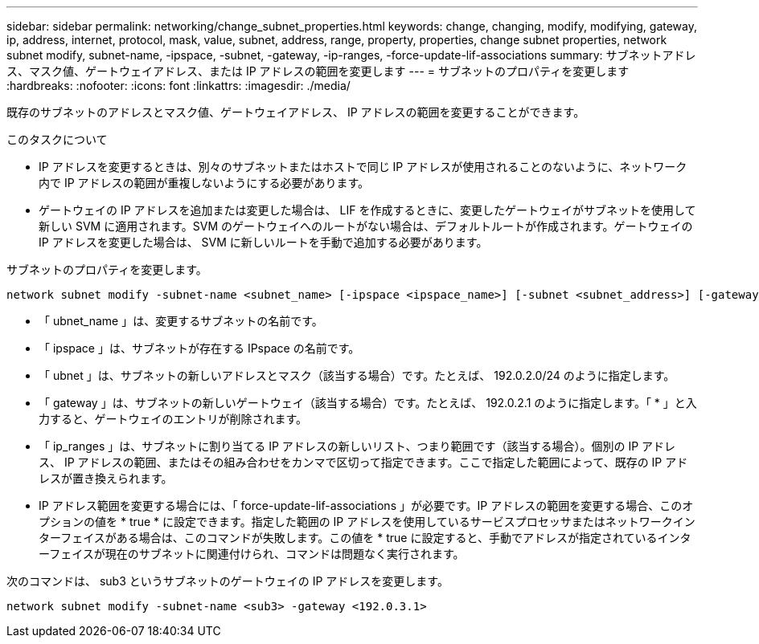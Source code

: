 ---
sidebar: sidebar 
permalink: networking/change_subnet_properties.html 
keywords: change, changing, modify, modifying, gateway, ip, address, internet, protocol, mask, value, subnet, address, range, property, properties, change subnet properties, network subnet modify, subnet-name, -ipspace, -subnet, -gateway, -ip-ranges, -force-update-lif-associations 
summary: サブネットアドレス、マスク値、ゲートウェイアドレス、または IP アドレスの範囲を変更します 
---
= サブネットのプロパティを変更します
:hardbreaks:
:nofooter: 
:icons: font
:linkattrs: 
:imagesdir: ./media/


[role="lead"]
既存のサブネットのアドレスとマスク値、ゲートウェイアドレス、 IP アドレスの範囲を変更することができます。

.このタスクについて
* IP アドレスを変更するときは、別々のサブネットまたはホストで同じ IP アドレスが使用されることのないように、ネットワーク内で IP アドレスの範囲が重複しないようにする必要があります。
* ゲートウェイの IP アドレスを追加または変更した場合は、 LIF を作成するときに、変更したゲートウェイがサブネットを使用して新しい SVM に適用されます。SVM のゲートウェイへのルートがない場合は、デフォルトルートが作成されます。ゲートウェイの IP アドレスを変更した場合は、 SVM に新しいルートを手動で追加する必要があります。


サブネットのプロパティを変更します。

....
network subnet modify -subnet-name <subnet_name> [-ipspace <ipspace_name>] [-subnet <subnet_address>] [-gateway <gateway_address>] [-ip-ranges <ip_address_list>] [-force-update-lif-associations <true>]
....
* 「 ubnet_name 」は、変更するサブネットの名前です。
* 「 ipspace 」は、サブネットが存在する IPspace の名前です。
* 「 ubnet 」は、サブネットの新しいアドレスとマスク（該当する場合）です。たとえば、 192.0.2.0/24 のように指定します。
* 「 gateway 」は、サブネットの新しいゲートウェイ（該当する場合）です。たとえば、 192.0.2.1 のように指定します。「 * 」と入力すると、ゲートウェイのエントリが削除されます。
* 「 ip_ranges 」は、サブネットに割り当てる IP アドレスの新しいリスト、つまり範囲です（該当する場合）。個別の IP アドレス、 IP アドレスの範囲、またはその組み合わせをカンマで区切って指定できます。ここで指定した範囲によって、既存の IP アドレスが置き換えられます。
* IP アドレス範囲を変更する場合には、「 force-update-lif-associations 」が必要です。IP アドレスの範囲を変更する場合、このオプションの値を * true * に設定できます。指定した範囲の IP アドレスを使用しているサービスプロセッサまたはネットワークインターフェイスがある場合は、このコマンドが失敗します。この値を * true に設定すると、手動でアドレスが指定されているインターフェイスが現在のサブネットに関連付けられ、コマンドは問題なく実行されます。


次のコマンドは、 sub3 というサブネットのゲートウェイの IP アドレスを変更します。

....
network subnet modify -subnet-name <sub3> -gateway <192.0.3.1>
....
